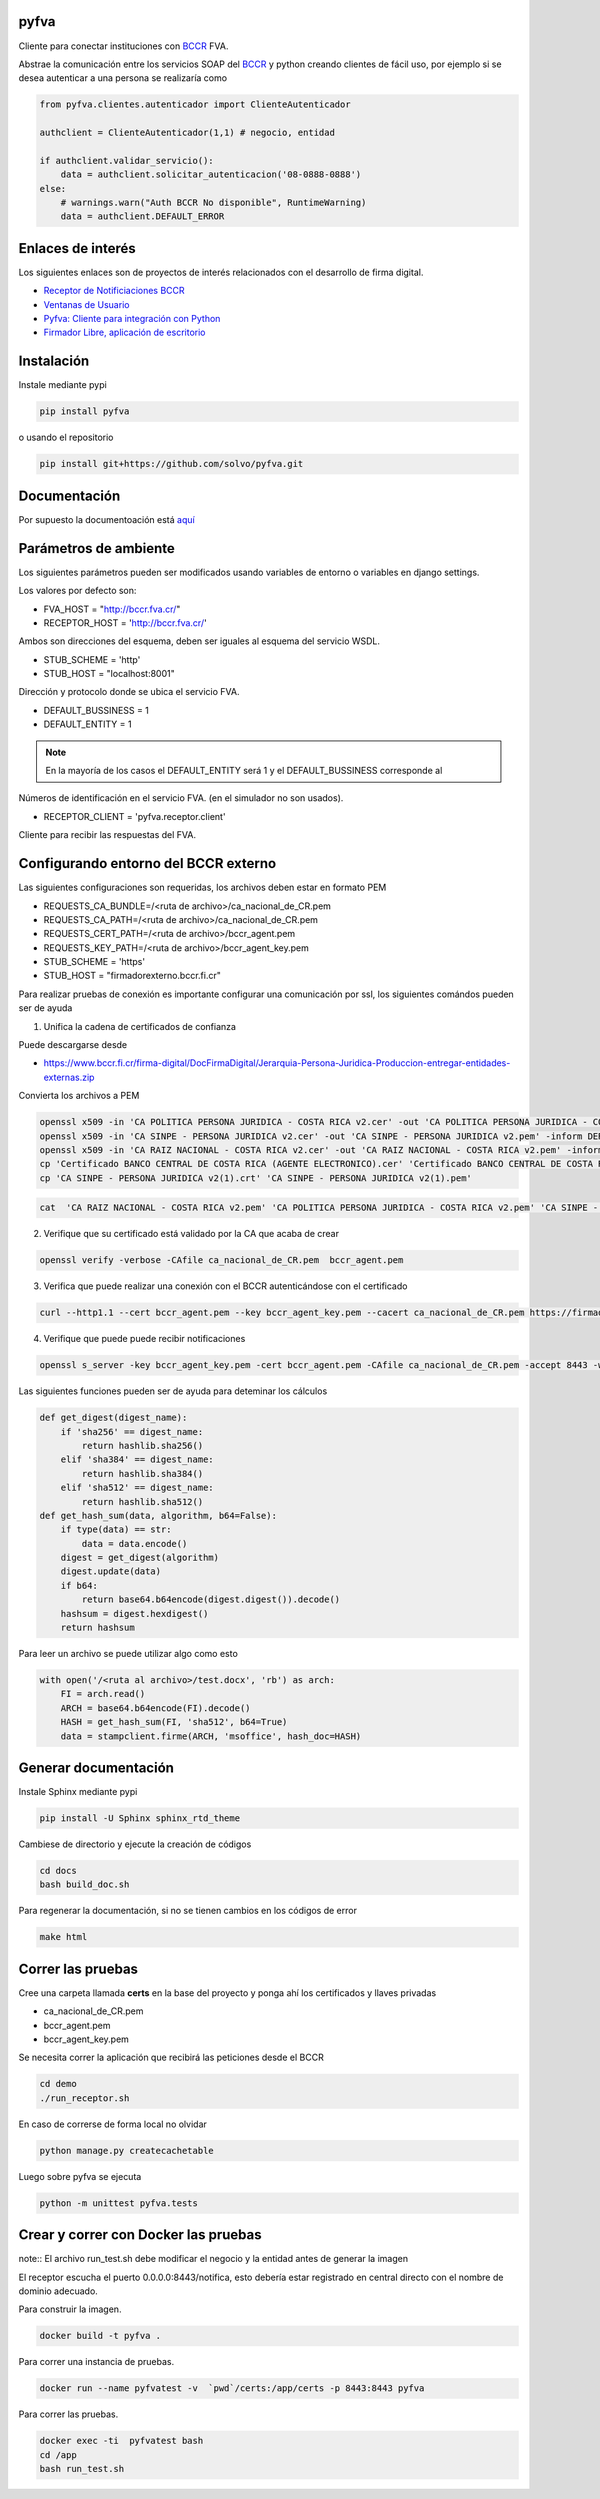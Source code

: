 pyfva
#######

Cliente para conectar instituciones con BCCR_ FVA.

Abstrae la comunicación entre los servicios SOAP del BCCR_  y python creando clientes de fácil uso, por ejemplo si se desea autenticar a una persona se realizaría como

.. code:: python

    from pyfva.clientes.autenticador import ClienteAutenticador

    authclient = ClienteAutenticador(1,1) # negocio, entidad
                                             
    if authclient.validar_servicio():
        data = authclient.solicitar_autenticacion('08-0888-0888')
    else:
        # warnings.warn("Auth BCCR No disponible", RuntimeWarning)
        data = authclient.DEFAULT_ERROR

.. _BCCR: http://www.bccr.fi.cr/

Enlaces de interés
#######################

Los siguientes enlaces son de proyectos de interés relacionados con el desarrollo de firma digital.

- `Receptor de Notificiaciones BCCR`_
- `Ventanas de Usuario`_
- `Pyfva: Cliente para integración con Python`_
- `Firmador Libre, aplicación de escritorio`_


.. _`Receptor de Notificiaciones BCCR`: https://git.ucr.ac.cr/firma_comunidad/receptor-de-notificaciones-del-bccr
.. _`Ventanas de Usuario`: https://git.ucr.ac.cr/firma_comunidad/ventanas_usuario
.. _`Pyfva: Cliente para integración con Python`: https://github.com/solvo/pyfva
.. _`Firmador Libre, aplicación de escritorio`: https://gitlab.com/firmador/firmador

Instalación
##############


Instale mediante pypi

.. code:: bash

    pip install pyfva

o usando el repositorio 

.. code:: bash

    pip install git+https://github.com/solvo/pyfva.git

Documentación
################

Por supuesto la documentoación está aquí_

.. _aquí: http://pyfva.readthedocs.io/

Parámetros de ambiente
#############################

Los siguientes parámetros pueden ser modificados usando variables de entorno o variables en django settings.

Los valores por defecto son: 

* FVA_HOST = "http://bccr.fva.cr/"
* RECEPTOR_HOST = 'http://bccr.fva.cr/'

Ambos son direcciones del esquema, deben ser iguales al esquema del servicio WSDL.

* STUB_SCHEME = 'http'
* STUB_HOST = "localhost:8001"

Dirección y protocolo donde se ubica el servicio FVA.

* DEFAULT_BUSSINESS = 1
* DEFAULT_ENTITY = 1

.. note:: En la mayoría de los casos el DEFAULT_ENTITY será 1 y el DEFAULT_BUSSINESS corresponde al 

Números de identificación en el servicio FVA. (en el simulador no son usados).

* RECEPTOR_CLIENT = 'pyfva.receptor.client'

Cliente para recibir las respuestas del FVA.

Configurando entorno del BCCR externo
#######################################
Las siguientes configuraciones son requeridas, los archivos deben estar en formato PEM

* REQUESTS_CA_BUNDLE=/<ruta de archivo>/ca_nacional_de_CR.pem
* REQUESTS_CA_PATH=/<ruta de archivo>/ca_nacional_de_CR.pem
* REQUESTS_CERT_PATH=/<ruta de archivo>/bccr_agent.pem
* REQUESTS_KEY_PATH=/<ruta de archivo>/bccr_agent_key.pem
* STUB_SCHEME = 'https'
* STUB_HOST = "firmadorexterno.bccr.fi.cr"


Para realizar pruebas de conexión es importante configurar una comunicación por ssl, los siguientes comándos pueden ser de ayuda

1. Unifica la cadena de certificados de confianza 

Puede descargarse desde

- https://www.bccr.fi.cr/firma-digital/DocFirmaDigital/Jerarquia-Persona-Juridica-Produccion-entregar-entidades-externas.zip

Convierta los archivos a PEM

.. code:: bash

    openssl x509 -in 'CA POLITICA PERSONA JURIDICA - COSTA RICA v2.cer' -out 'CA POLITICA PERSONA JURIDICA - COSTA RICA v2.pem' -inform DER
    openssl x509 -in 'CA SINPE - PERSONA JURIDICA v2.cer' -out 'CA SINPE - PERSONA JURIDICA v2.pem' -inform DER
    openssl x509 -in 'CA RAIZ NACIONAL - COSTA RICA v2.cer' -out 'CA RAIZ NACIONAL - COSTA RICA v2.pem' -inform DER
    cp 'Certificado BANCO CENTRAL DE COSTA RICA (AGENTE ELECTRONICO).cer' 'Certificado BANCO CENTRAL DE COSTA RICA (AGENTE ELECTRONICO).pem'
    cp 'CA SINPE - PERSONA JURIDICA v2(1).crt' 'CA SINPE - PERSONA JURIDICA v2(1).pem'

.. code:: bash

    cat  'CA RAIZ NACIONAL - COSTA RICA v2.pem' 'CA POLITICA PERSONA JURIDICA - COSTA RICA v2.pem' 'CA SINPE - PERSONA JURIDICA v2.pem' 'CA SINPE - PERSONA JURIDICA v2(1).pem' > ca_nacional_de_CR.pem

2. Verifique que su certificado está validado por la CA que acaba de crear

.. code:: bash

    openssl verify -verbose -CAfile ca_nacional_de_CR.pem  bccr_agent.pem

3. Verifica que puede realizar una conexión con el BCCR autenticándose con el certificado

.. code:: bash

    curl --http1.1 --cert bccr_agent.pem --key bccr_agent_key.pem --cacert ca_nacional_de_CR.pem https://firmadorexterno.bccr.fi.cr:443/WebServices/Bccr.Fva.Entidades.AmbDePruebas.Sello.Ws.SI/SelladorElectronicoConControlDeLlave.asmx?wsdl

4. Verifique que puede puede recibir notificaciones

.. code:: bash

   openssl s_server -key bccr_agent_key.pem -cert bccr_agent.pem -CAfile ca_nacional_de_CR.pem -accept 8443 -www -tlsextdebug -debug -cipher ECDHE-RSA-AES128-GCM-SHA256:ECDHE-RSA-AES128-SHA256:ECDHE-RSA-AES128-SHA:ECDHE-RSA-AES256-SHA:AES128-GCM-SHA256:AES128-SHA:AES128-SHA256:AES256-SHA256 -tls1_2 -named_curve P-256

Las siguientes funciones pueden ser de ayuda para deteminar los cálculos 

.. code:: python

    def get_digest(digest_name):
        if 'sha256' == digest_name:
            return hashlib.sha256()
        elif 'sha384' == digest_name:
            return hashlib.sha384()
        elif 'sha512' == digest_name:
            return hashlib.sha512()
    def get_hash_sum(data, algorithm, b64=False):
        if type(data) == str:
            data = data.encode()
        digest = get_digest(algorithm)
        digest.update(data)
        if b64:
            return base64.b64encode(digest.digest()).decode()
        hashsum = digest.hexdigest()
        return hashsum

Para leer un archivo se puede utilizar algo como esto

.. code:: python 

    with open('/<ruta al archivo>/test.docx', 'rb') as arch:
        FI = arch.read()
        ARCH = base64.b64encode(FI).decode()
        HASH = get_hash_sum(FI, 'sha512', b64=True)
        data = stampclient.firme(ARCH, 'msoffice', hash_doc=HASH)

Generar documentación
#############################

Instale Sphinx mediante pypi

.. code:: bash

    pip install -U Sphinx sphinx_rtd_theme

Cambiese de directorio y ejecute la creación de códigos

.. code:: bash

    cd docs
    bash build_doc.sh

Para regenerar la documentación, si no se tienen cambios en los códigos de error

.. code:: bash

    make html



Correr las pruebas
#############################

Cree una carpeta llamada  **certs** en la base del proyecto y ponga ahí los certificados y llaves privadas

* ca_nacional_de_CR.pem
* bccr_agent.pem
* bccr_agent_key.pem

Se necesita correr la aplicación que recibirá las peticiones desde el BCCR


.. code:: bash

    cd demo
    ./run_receptor.sh

En caso de correrse de forma local no olvidar

.. code:: bash

    python manage.py createcachetable

Luego sobre pyfva se ejecuta

.. code:: bash

    python -m unittest pyfva.tests


Crear y correr con Docker las pruebas
#######################################

note:: El archivo run_test.sh debe modificar el negocio y la entidad antes de generar la imagen

El receptor escucha el puerto 0.0.0.0:8443/notifica, esto debería estar registrado en central directo con el nombre de dominio
adecuado.

Para construir la imagen.

.. code:: bash

    docker build -t pyfva .



Para correr una instancia de pruebas.

.. code:: bash

    docker run --name pyfvatest -v  `pwd`/certs:/app/certs -p 8443:8443 pyfva

Para correr las pruebas.

.. code:: bash

    docker exec -ti  pyfvatest bash
    cd /app
    bash run_test.sh
